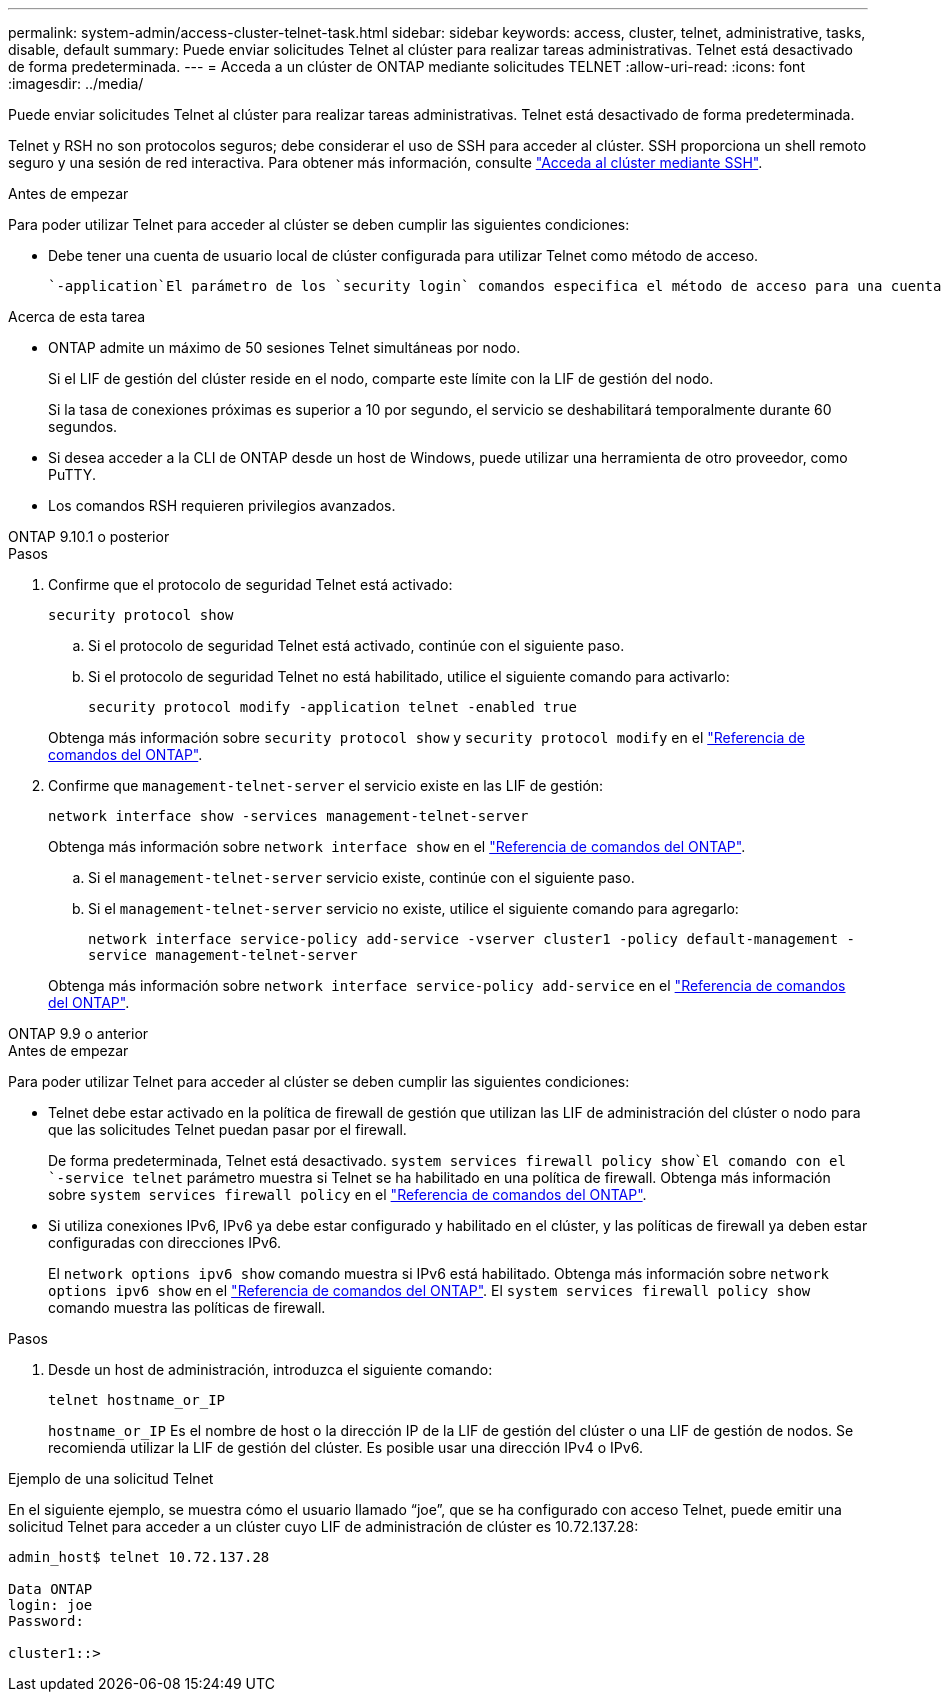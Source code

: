 ---
permalink: system-admin/access-cluster-telnet-task.html 
sidebar: sidebar 
keywords: access, cluster, telnet, administrative, tasks, disable, default 
summary: Puede enviar solicitudes Telnet al clúster para realizar tareas administrativas. Telnet está desactivado de forma predeterminada. 
---
= Acceda a un clúster de ONTAP mediante solicitudes TELNET
:allow-uri-read: 
:icons: font
:imagesdir: ../media/


[role="lead"]
Puede enviar solicitudes Telnet al clúster para realizar tareas administrativas. Telnet está desactivado de forma predeterminada.

Telnet y RSH no son protocolos seguros; debe considerar el uso de SSH para acceder al clúster. SSH proporciona un shell remoto seguro y una sesión de red interactiva. Para obtener más información, consulte link:./access-cluster-ssh-task.html["Acceda al clúster mediante SSH"].

.Antes de empezar
Para poder utilizar Telnet para acceder al clúster se deben cumplir las siguientes condiciones:

* Debe tener una cuenta de usuario local de clúster configurada para utilizar Telnet como método de acceso.
+
 `-application`El parámetro de los `security login` comandos especifica el método de acceso para una cuenta de usuario. Obtenga más información sobre `security login` en el link:https://docs.netapp.com/us-en/ontap-cli/search.html?q=security+login["Referencia de comandos del ONTAP"^].



.Acerca de esta tarea
* ONTAP admite un máximo de 50 sesiones Telnet simultáneas por nodo.
+
Si el LIF de gestión del clúster reside en el nodo, comparte este límite con la LIF de gestión del nodo.

+
Si la tasa de conexiones próximas es superior a 10 por segundo, el servicio se deshabilitará temporalmente durante 60 segundos.

* Si desea acceder a la CLI de ONTAP desde un host de Windows, puede utilizar una herramienta de otro proveedor, como PuTTY.
* Los comandos RSH requieren privilegios avanzados.


[role="tabbed-block"]
====
.ONTAP 9.10.1 o posterior
--
.Pasos
. Confirme que el protocolo de seguridad Telnet está activado:
+
`security protocol show`

+
.. Si el protocolo de seguridad Telnet está activado, continúe con el siguiente paso.
.. Si el protocolo de seguridad Telnet no está habilitado, utilice el siguiente comando para activarlo:
+
`security protocol modify -application telnet -enabled true`



+
Obtenga más información sobre `security protocol show` y `security protocol modify` en el link:https://docs.netapp.com/us-en/ontap-cli/search.html?q=security+protocol["Referencia de comandos del ONTAP"^].

. Confirme que `management-telnet-server` el servicio existe en las LIF de gestión:
+
`network interface show -services management-telnet-server`

+
Obtenga más información sobre `network interface show` en el link:https://docs.netapp.com/us-en/ontap-cli/network-interface-show.html["Referencia de comandos del ONTAP"^].

+
.. Si el `management-telnet-server` servicio existe, continúe con el siguiente paso.
.. Si el `management-telnet-server` servicio no existe, utilice el siguiente comando para agregarlo:
+
`network interface service-policy add-service -vserver cluster1 -policy default-management -service management-telnet-server`

+
Obtenga más información sobre `network interface service-policy add-service` en el link:https://docs.netapp.com/us-en/ontap-cli/network-interface-service-policy-add-service.html["Referencia de comandos del ONTAP"^].





--
.ONTAP 9.9 o anterior
--
.Antes de empezar
Para poder utilizar Telnet para acceder al clúster se deben cumplir las siguientes condiciones:

* Telnet debe estar activado en la política de firewall de gestión que utilizan las LIF de administración del clúster o nodo para que las solicitudes Telnet puedan pasar por el firewall.
+
De forma predeterminada, Telnet está desactivado.  `system services firewall policy show`El comando con el `-service telnet` parámetro muestra si Telnet se ha habilitado en una política de firewall. Obtenga más información sobre `system services firewall policy` en el link:https://docs.netapp.com/us-en/ontap-cli/search.html?q=system+services+firewall+policy["Referencia de comandos del ONTAP"^].

* Si utiliza conexiones IPv6, IPv6 ya debe estar configurado y habilitado en el clúster, y las políticas de firewall ya deben estar configuradas con direcciones IPv6.
+
El `network options ipv6 show` comando muestra si IPv6 está habilitado. Obtenga más información sobre `network options ipv6 show` en el link:https://docs.netapp.com/us-en/ontap-cli/network-options-ipv6-show.html["Referencia de comandos del ONTAP"^]. El `system services firewall policy show` comando muestra las políticas de firewall.



.Pasos
. Desde un host de administración, introduzca el siguiente comando:
+
`telnet hostname_or_IP`

+
`hostname_or_IP` Es el nombre de host o la dirección IP de la LIF de gestión del clúster o una LIF de gestión de nodos. Se recomienda utilizar la LIF de gestión del clúster. Es posible usar una dirección IPv4 o IPv6.



--
====
.Ejemplo de una solicitud Telnet
En el siguiente ejemplo, se muestra cómo el usuario llamado “joe”, que se ha configurado con acceso Telnet, puede emitir una solicitud Telnet para acceder a un clúster cuyo LIF de administración de clúster es 10.72.137.28:

[listing]
----

admin_host$ telnet 10.72.137.28

Data ONTAP
login: joe
Password:

cluster1::>

----